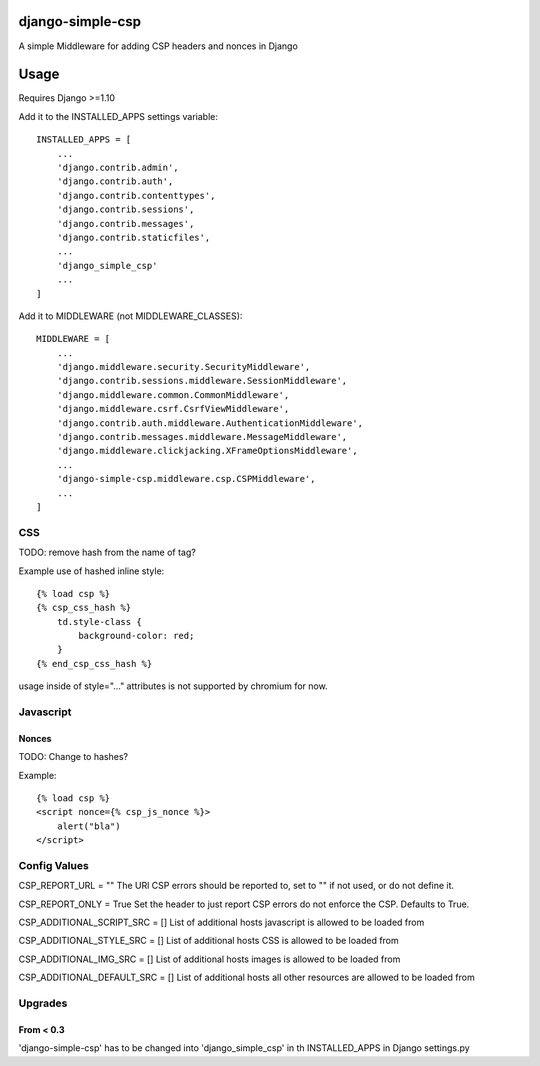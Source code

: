 django-simple-csp
=================

A simple Middleware for adding CSP headers and nonces in Django

Usage
=====

Requires Django >=1.10

Add it to the INSTALLED_APPS settings variable::

    INSTALLED_APPS = [
        ...
        'django.contrib.admin',
        'django.contrib.auth',
        'django.contrib.contenttypes',
        'django.contrib.sessions',
        'django.contrib.messages',
        'django.contrib.staticfiles',
        ...
        'django_simple_csp'
        ...
    ]


Add it to MIDDLEWARE (not MIDDLEWARE_CLASSES)::

    MIDDLEWARE = [
        ...
        'django.middleware.security.SecurityMiddleware',
        'django.contrib.sessions.middleware.SessionMiddleware',
        'django.middleware.common.CommonMiddleware',
        'django.middleware.csrf.CsrfViewMiddleware',
        'django.contrib.auth.middleware.AuthenticationMiddleware',
        'django.contrib.messages.middleware.MessageMiddleware',
        'django.middleware.clickjacking.XFrameOptionsMiddleware',
        ...
        'django-simple-csp.middleware.csp.CSPMiddleware',
        ...
    ]



CSS
---

TODO: remove hash from the name of tag?

Example use of hashed inline style::

    {% load csp %}
    {% csp_css_hash %}
        td.style-class {
            background-color: red;
        }
    {% end_csp_css_hash %}

usage inside of style="..." attributes is not supported by chromium for now.

Javascript
----------

Nonces
~~~~~~

TODO: Change to hashes?

Example::

    {% load csp %}
    <script nonce={% csp_js_nonce %}>
        alert("bla")
    </script>


Config Values
-------------

CSP_REPORT_URL = ""
The URl CSP errors should be reported to, set to "" if not used, or do not define it.

CSP_REPORT_ONLY = True
Set the header to just report CSP errors do not enforce the CSP. Defaults to True.

CSP_ADDITIONAL_SCRIPT_SRC = []
List of additional hosts javascript is allowed to be loaded from

CSP_ADDITIONAL_STYLE_SRC = []
List of additional hosts CSS is allowed to be loaded from

CSP_ADDITIONAL_IMG_SRC = []
List of additional hosts images is allowed to be loaded from

CSP_ADDITIONAL_DEFAULT_SRC = []
List of additional hosts all other resources are allowed to be loaded from

Upgrades
-----------

From < 0.3
~~~~~~~~~~

'django-simple-csp' has to be changed into 'django_simple_csp' in th INSTALLED_APPS in Django settings.py
